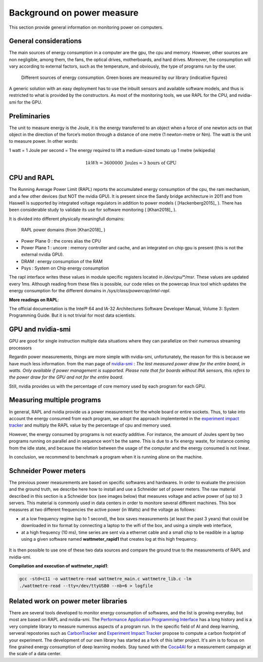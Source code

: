 Background on power measure
===========================

This section provide general information on monitoring power on computers.

General considerations
----------------------

The main sources of energy consumption in a computer are the gpu, the cpu and memory. However, other sources are non negligible, among them, the fans, the optical drives, motherboards, and hard drives. Moreover, the consumption will vary according to external factors, such as the temperature, and obviously, the type of programs run by the user.

.. figure:: computer.png
    
    Different sources of energy consumption. Green boxes are measured by our library (indicative figures)


A generic solution with an easy deployment has to use the inbuilt sensors and available software models, and thus is restricted to what is provided by the constructors. As most of the monitoring tools, we use RAPL for the CPU, and nvidia-smi for the GPU.

Preliminaries
-------------

The unit to measure energy is the Joule, it is the energy transferred to an object when a force of one newton acts on that object in the direction of the force’s motion through a distance of one metre (1 newton-metre or Nm). The watt is the unit to measure power. In other words:

1 watt = 1 Joule per second = The energy required to lift a medium-sized tomato up 1 metre (wikipedia)

.. math::

  1kWh = 3600000\text{ Joules} \approx \text{3 hours of GPU}


.. _rapl:

CPU and RAPL
-----------------------------------------------------

The Running Average Power Limit (RAPL) reports the accumulated energy consumption of the cpu, the ram mechanism, and a few other devices (but NOT the nvidia GPU). 
It is present since the Sandy bridge architecture in 2011 and from Haswell is supported by integrated voltage regulators in addition to power models ( [Hackenberg2015]_ ). There has been considerable study to validate its use for software monitoring ( [Khan2018]_ ).

It is divided into different physically meaningfull domains:

.. figure:: rapl_domain.png
   
   RAPL power domains (from [Khan2018]_ )

- Power Plane 0 : the cores alias the CPU
- Power Plane 1 : uncore : memory controller and cache, and an integrated on chip gpu is present (this is not the external nvidia GPU). 
- DRAM : energy consumption of the RAM
- Psys : System on Chip energy consumption




The rapl interface writes these values in module specific registers located in `/dev/cpu/*/msr`. These values are updated every 1ms. Although reading from these files is possible, our code relies on the powercap linux tool which updates the energy consumption for the different domains in `/sys/class/powercap/intel-rapl`.


**More readings on RAPL**:

The official documentation is the Intel® 64 and IA-32 Architectures Software Developer Manual, Volume 3: System Programming Guide. But it is not trivial for most data scientists.


GPU and nvidia-smi 
---------------------------

GPU are good for single instruction multiple data situations where they can parallelize on their numerous streaming processors


Regardin power measurements, things are more simple with nvidia-smi, unfortunately, the reason for this is because we have much less information.
from the man page of `nvidia-smi <https://man.archlinux.org/man/nvidia-utils/nvidia-smi.1.en>`_ : *The last measured power draw for the entire board, in watts. Only available if power management is supported. Please note that for boards without INA sensors, this refers to the power draw for the GPU and not for the entire board.*

Still, nvidia provides us with the percentage of core memory used by each program for each GPU.

.. _multiple:


Measuring multiple programs
---------------------------

In general, RAPL and nvidia provide us a power measurement for the whole board or entire sockets.  Thus, to take into account the energy consumed from each program, we adopt the approach implemtented in the `experiment impact tracker <https://github.com/Breakend/experiment-impact-tracker>`_ and multiply the RAPL value by the percentage of cpu and memory used. 

However, the energy consumed by programs is not exactly additive. For instance, the amount of Joules spent by two programs running on parallel and in sequence won't be the same. This is due to a fix energy waste, for instance coming from the idle state, and because the relation between the usage of the computer and the energy consumed is not linear. 

In conclusion, we recommend to benchmark a program when it is running alone on the machine.

Schneider Power meters
---------------------------

The previous power measurements are based on specific softwares and hardwares. In order to evaluate the precision and the ground truth, we describe here how to install and use a Schneider set of power meters. The raw material described in this section is a Schneider box (see images below) that measures voltage and active power of (up to) 3 servers. This material is commonly used in data centers in order to monitore several different machines. This box measures at two different frequencies the active power (in Watts) and the voltage as follows:

- at a low frequency regime (up to 1 second), the box saves measurements (at least the past 3 years) that could be downloaded in tsv format by connecting a laptop to the wifi of the box, and using a simple web interface,
- at a high frequency (10 ms), time series are sent via a ethernet cable and a small chip to be readible in a laptop using a given software named **wattmeter_rapid1** that creates log at this high frequency.

.. figure:: wattmeters.png

It is then possible to use one of these two data sources and compare the ground true to the measurements of RAPL and nvidia-smi.


**Compilation and execution of wattmeter_rapid1**:

.. code-block:: bash

  gcc -std=c11 -o wattmetre-read wattmetre_main.c wattmetre_lib.c -lm
  ./wattmetre-read --tty=/dev/ttyUSB0 --nb=6 > logfile



Related work on power meter libraries
-------------------------------------

There are several tools developed to monitor energy consumption of softwares, and the list is growing everyday, but most are based on RAPL and nvidia-smi. The `Performance Application Programming Interface <https://icl.utk.edu/papi/>`_ has a long history and is a very complete library to measure numerous aspects of a program run. In the specific field of AI and deep learning, serveral repostories such as `CarbonTracker <https://github.com/lfwa/carbontracker/>`_ and `Experiment Impact Tracker <https://github.com/Breakend/experiment-impact-tracker>`_ propose to compute a carbon footprint of your experiment. The development of our own library has started as a fork of this latter project. It's aim is to focus on fine grained energy consumption of deep learning models. Stay tuned with the `Coca4AI <https://greenai-uppa.github.io/Coca4AI/>`_ for a measurement campaign at the scale of a data center. 


